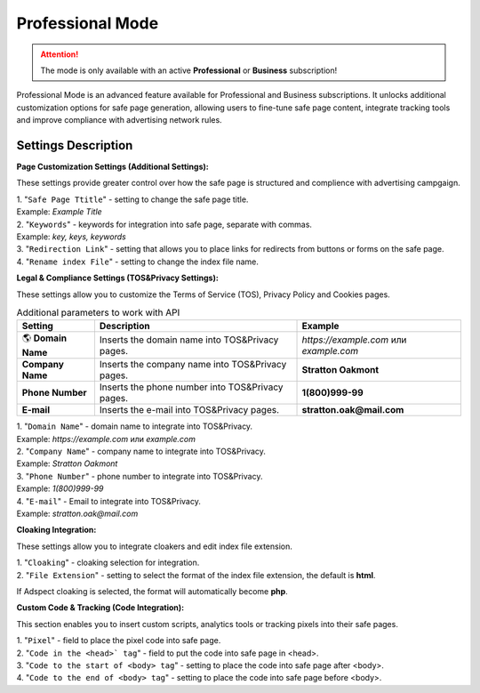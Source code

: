 Professional Mode
=================

.. attention::
 The mode is only available with an active **Professional** or **Business** subscription!

Professional Mode is an advanced feature available for Professional and Business subscriptions. It unlocks additional customization options for safe page generation, allowing users to fine-tune safe page content, integrate tracking tools and improve compliance with advertising network rules.

Settings Description
--------------------

**Page Customization Settings (Additional Settings):**

These settings provide greater control over how the safe page is structured and complience with advertising campgaign. 

| 1. "``Safe Page Ttitle``" - setting to change the safe page title.
| Example: *Example Title*

| 2. "``Keywords``" - keywords for integration into safe page, separate with commas.
| Example: *key, keys, keywords*

| 3. "``Redirection Link``" - setting that allows you to place links for redirects from buttons or forms on the safe page.

| 4. "``Rename index File``" - setting to change the index file name.

**Legal & Compliance Settings (TOS&Privacy Settings):**

These settings allow you to customize the Terms of Service (TOS), Privacy Policy and Cookies pages. 

.. list-table:: Additional parameters to work with API
   :header-rows: 1
   :stub-columns: 0

   * - Setting
     - Description
     - Example
   * - 🌎 **Domain Name**
     - Inserts the domain name into TOS&Privacy pages.
     - `https://example.com` или `example.com`
   * - **Company Name**
     - Inserts the company name into TOS&Privacy pages. 
     - **Stratton Oakmont**
   * - **Phone Number**
     - Inserts the phone number into TOS&Privacy pages.
     - **1(800)999-99**
   * - **E-mail**
     - Inserts the e-mail into TOS&Privacy pages. 
     - **stratton.oak@mail.com** 

| 1. "``Domain Name``" - domain name to integrate into TOS&Privacy.
| Example: *https://example.com* или *example.com*

| 2. "``Company Name``" - company name to integrate into TOS&Privacy.
| Example: *Stratton Oakmont*

| 3. "``Phone Number``" - phone number to integrate into TOS&Privacy.
| Example: *1(800)999-99*

| 4. "``E-mail``" - Email to integrate into TOS&Privacy.
| Example: *stratton.oak@mail.com*

**Cloaking Integration:**

These settings allow you to integrate cloakers and edit index file extension.

| 1. "``Cloaking``" - cloaking selection for integration.

| 2. "``File Extension``" - setting to select the format of the index file extension, the default is **html**.
If Adspect cloaking is selected, the format will automatically become **php**.

**Custom Code & Tracking (Code Integration):**

This section enables you to insert custom scripts, analytics tools or tracking pixels into their safe pages.

| 1. "``Pixel``" - field to place the pixel code into safe page.

| 2. "``Code in the <head>` tag``" - field to put the code into safe page in <head>.

| 3. "``Code to the start of <body> tag``" - setting to place the code into safe page after <body>.

| 4. "``Code to the end of <body> tag``" - setting to place the code into safe page before <body>.